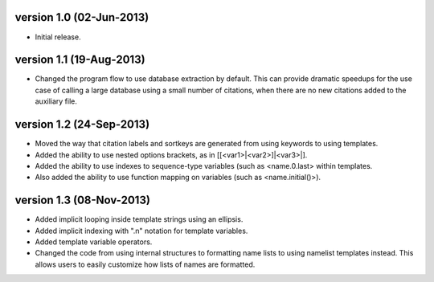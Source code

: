 version 1.0 (02-Jun-2013)
------------------------

- Initial release.


version 1.1 (19-Aug-2013)
------------------------

- Changed the program flow to use database extraction by default. This can provide dramatic
  speedups for the use case of calling a large database using a small number of citations,
  when there are no new citations added to the auxiliary file.


version 1.2 (24-Sep-2013)
-------------------------

- Moved the way that citation labels and sortkeys are generated from using keywords to using
  templates.
- Added the ability to use nested options brackets, as in [[<var1>|<var2>]|<var3>|].
- Added the ability to use indexes to sequence-type variables (such as <name.0.last> within templates.
- Also added the ability to use function mapping on variables (such as <name.initial()>).


version 1.3 (08-Nov-2013)
-------------------------

- Added implicit looping inside template strings using an ellipsis.
- Added implicit indexing with ".n" notation for template variables.
- Added template variable operators.
- Changed the code from using internal structures to formatting name lists to using namelist
  templates instead. This allows users to easily customize how lists of names are formatted.

